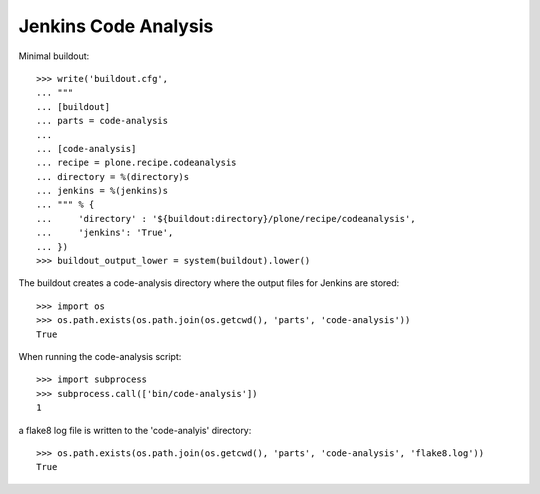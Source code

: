 Jenkins Code Analysis
=====================

Minimal buildout::

    >>> write('buildout.cfg',
    ... """
    ... [buildout]
    ... parts = code-analysis
    ...
    ... [code-analysis]
    ... recipe = plone.recipe.codeanalysis
    ... directory = %(directory)s
    ... jenkins = %(jenkins)s
    ... """ % {
    ...     'directory' : '${buildout:directory}/plone/recipe/codeanalysis',
    ...     'jenkins': 'True',
    ... })
    >>> buildout_output_lower = system(buildout).lower()

The buildout creates a code-analysis directory where the output files for
Jenkins are stored::

    >>> import os
    >>> os.path.exists(os.path.join(os.getcwd(), 'parts', 'code-analysis'))
    True

When running the code-analysis script::

    >>> import subprocess
    >>> subprocess.call(['bin/code-analysis'])
    1

a flake8 log file is written to the 'code-analyis' directory::

    >>> os.path.exists(os.path.join(os.getcwd(), 'parts', 'code-analysis', 'flake8.log'))
    True
